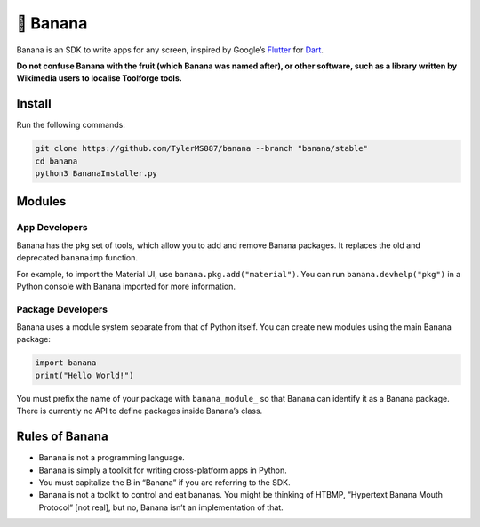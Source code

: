 🍌 Banana
=========

Banana is an SDK to write apps for any screen, inspired by Google’s
`Flutter <https://flutter.dev>`__ for `Dart <https://dart.dev>`__.

**Do not confuse Banana with the fruit (which Banana was named
after), or other software, such as a library written by
Wikimedia users to localise Toolforge tools.**

Install
-------

Run the following commands:

.. code:: bash

   git clone https://github.com/TylerMS887/banana --branch "banana/stable"
   cd banana
   python3 BananaInstaller.py

Modules
-------

App Developers
~~~~~~~~~~~~~~

Banana has the ``pkg`` set of tools, which allow you to add and remove
Banana packages. It replaces the old and deprecated ``bananaimp``
function.

For example, to import the Material UI, use
``banana.pkg.add("material")``. You can run ``banana.devhelp("pkg")`` in
a Python console with Banana imported for more information.

Package Developers
~~~~~~~~~~~~~~~~~~

Banana uses a module system separate from that of Python itself. You can
create new modules using the main Banana package:

.. code:: python

   import banana
   print("Hello World!")

You must prefix the name of your package with ``banana_module_`` so that
Banana can identify it as a Banana package. There is currently no API to
define packages inside Banana’s class.

Rules of Banana
---------------

-  Banana is not a programming language.
-  Banana is simply a toolkit for writing cross-platform apps in Python.
-  You must capitalize the B in “Banana” if you are referring to the
   SDK.
-  Banana is not a toolkit to control and eat bananas. You might be
   thinking of HTBMP, “Hypertext Banana Mouth Protocol” [not real], but
   no, Banana isn’t an implementation of that.
